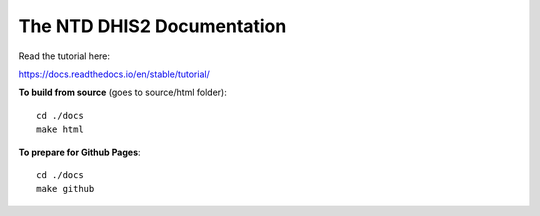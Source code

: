 The NTD DHIS2 Documentation
=======================================


Read the tutorial here:

https://docs.readthedocs.io/en/stable/tutorial/


**To build from source** (goes to source/html folder)::

   cd ./docs
   make html



**To prepare for Github Pages**::

   cd ./docs
   make github

